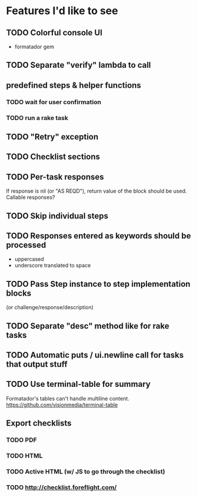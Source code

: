 
* Features I'd like to see
** TODO Colorful console UI
   - formatador gem
** TODO Separate "verify" lambda to call
** predefined steps & helper functions
*** TODO wait for user confirmation
*** TODO run a rake task
** TODO "Retry" exception
** TODO Checklist sections
** TODO Per-task responses
   If response is nil (or "AS REQD"), return value of the block should
   be used.
   Callable responses?
** TODO Skip individual steps
** TODO Responses entered as keywords should be processed
   - uppercased
   - underscore translated to space
** TODO Pass Step instance to step implementation blocks
   (or challenge/response/description)
** TODO Separate "desc" method like for rake tasks
** TODO Automatic puts / ui.newline call for tasks that output stuff
** TODO Use terminal-table for summary
   Formatador's tables can't handle multiline content.
   https://github.com/visionmedia/terminal-table
** Export checklists
*** TODO PDF
*** TODO HTML
*** TODO Active HTML (w/ JS to go through the checklist)
*** TODO http://checklist.foreflight.com/
